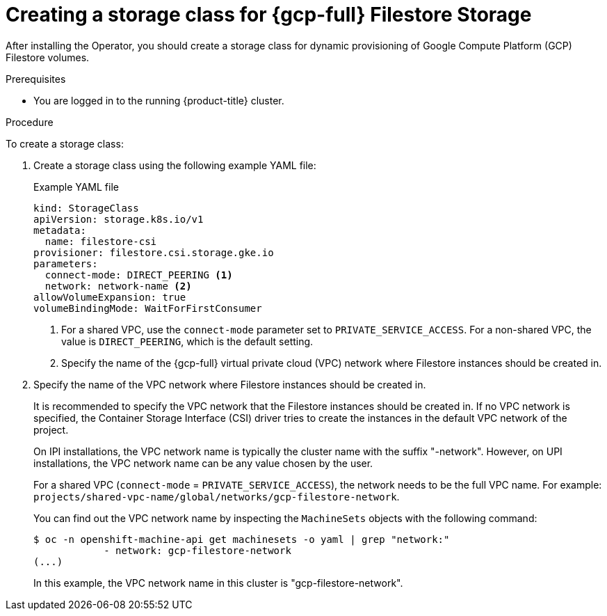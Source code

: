 // Module included in the following assemblies:
//
// * storage/container_storage_interface/persistent-storage-csi-google-cloud-file.adoc

:_mod-docs-content-type: PROCEDURE
[id="persistent-storage-csi-google-cloud-file-create-sc_{context}"]
= Creating a storage class for {gcp-full} Filestore Storage

After installing the Operator, you should create a storage class for dynamic provisioning of Google Compute Platform (GCP) Filestore volumes.

.Prerequisites
* You are logged in to the running {product-title} cluster.

.Procedure
To create a storage class:

. Create a storage class using the following example YAML file:
+
[source,yaml]
.Example YAML file
--
kind: StorageClass
apiVersion: storage.k8s.io/v1
metadata:
  name: filestore-csi
provisioner: filestore.csi.storage.gke.io
parameters:
  connect-mode: DIRECT_PEERING <1>
  network: network-name <2>
allowVolumeExpansion: true
volumeBindingMode: WaitForFirstConsumer
--
<1> For a shared VPC, use the `connect-mode` parameter set to `PRIVATE_SERVICE_ACCESS`. For a non-shared VPC, the value is `DIRECT_PEERING`, which is the default setting.
<2> Specify the name of the {gcp-full} virtual private cloud (VPC) network where Filestore instances should be created in. 

. Specify the name of the VPC network where Filestore instances should be created in.
+
It is recommended to specify the VPC network that the Filestore instances should be created in. If no VPC network is specified, the Container Storage Interface (CSI) driver tries to create the instances in the default VPC network of the project.
+
On IPI installations, the VPC network name is typically the cluster name with the suffix "-network". However, on UPI installations, the VPC network name can be any value chosen by the user.
+
For a shared VPC (`connect-mode` = `PRIVATE_SERVICE_ACCESS`), the network needs to be the full VPC name. For example: `projects/shared-vpc-name/global/networks/gcp-filestore-network`.
+
You can find out the VPC network name by inspecting the `MachineSets` objects with the following command:
+
[source, command]
----
$ oc -n openshift-machine-api get machinesets -o yaml | grep "network:"
            - network: gcp-filestore-network
(...)
----
In this example, the VPC network name in this cluster is "gcp-filestore-network".
